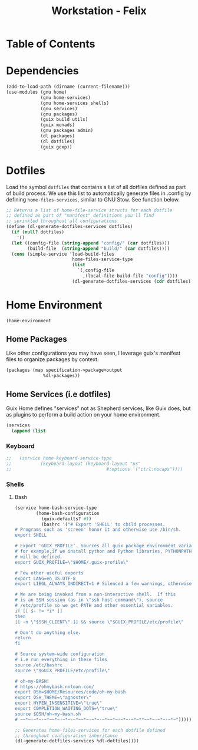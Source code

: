 #+TITLE: Workstation - Felix
#+STARTUP: content
#+PROPERTY: header-args :tangle-mode (identity #o444) :mkdirp yes
#+PROPERTY: header-args :tangle-mode (identity #o555)

* Table of Contents
:PROPERTIES:
:TOC: :include all :ignore this
:CONTENTS:
:END:

* Dependencies

#+NAME: dependencies
#+BEGIN_SRC scheme  :tangle build/felix.scm
(add-to-load-path (dirname (current-filename)))
(use-modules (gnu home)
             (gnu home-services)
             (gnu home-services shells)
             (gnu services)
             (gnu packages)
             (guix build utils)
             (guix monads)
             (gnu packages admin)
             (dl packages)
             (dl dotfiles)
             (guix gexp))
#+END_SRC

* Dotfiles

Load the symbol ~dotfiles~ that contains a list of all dotfiles defined as part of build process. We use this list to automatically generate files in .config by defining ~home-files-services~, similar to GNU Stow. See function below.

#+NAME: dependencies
#+BEGIN_SRC scheme  :tangle build/felix.scm
;; Returns a list of home-file-service structs for each dotfile
;; defined as part of "manifest" definitions you'll find
;; sprinkled throughout all configurations
(define (dl-generate-dotfiles-services dotfiles)
  (if (null? dotfiles)
    '()
  (let ((config-file (string-append "config/" (car dotfiles)))
        (build-file  (string-append "build/" (car dotfiles))))
  (cons (simple-service 'load-build-files
                         home-files-service-type
                         (list
                           `(,config-file
                             ,(local-file build-file "config"))))
                         (dl-generate-dotfiles-services (cdr dotfiles))))))
#+END_SRC

* Home Environment

#+name: profiles
#+begin_src scheme  :tangle build/felix.scm
(home-environment
#+end_src

** Home Packages

Like other configurations you may have seen, I leverage guix's manifest files to organize packages by context.
#+NAME: profiles
#+BEGIN_SRC scheme  :tangle build/felix.scm
(packages (map specification->package+output
              %dl-packages))
#+END_SRC

** Home Services (i.e dotfiles)

Guix Home defines "services" not as Shepherd services, like Guix does, but as plugins to perform a build action on your home environment.

#+NAME: home-services
#+BEGIN_SRC scheme  :tangle build/felix.scm
(services
  (append (list
#+END_SRC

*** Keyboard
#+NAME: home-services-keyboard
#+BEGIN_SRC scheme  :tangle build/felix.scm
;;   (service home-keyboard-service-type
;;           (keyboard-layout (keyboard-layout "us"
;;                                    #:options '("ctrl:nocaps"))))
#+END_SRC

*** Shells
**** Bash
#+NAME: home-services
#+BEGIN_SRC scheme  :tangle build/felix.scm
(service home-bash-service-type
        (home-bash-configuration
          (guix-defaults? #f)
          (bashrc '("# Export 'SHELL' to child processes.  
# Programs such as 'screen' honor it and otherwise use /bin/sh.
export SHELL

# Export 'GUIX_PROFILE'. Sources all guix package environment variables,
# for example,if we install python and Python libraries, PYTHONPATH
# will be defined.
export GUIX_PROFILE=\"$HOME/.guix-profile\"
    
# Few other useful exports
export LANG=en_US.UTF-8
export LIBGL_ALWAYS_INDIRECT=1 # Silenced a few warnings, otherwise not sure
    
# We are being invoked from a non-interactive shell.  If this
# is an SSH session (as in \"ssh host command\"), source
# /etc/profile so we get PATH and other essential variables.
if [[ $- != *i* ]]
then
[[ -n \"$SSH_CLIENT\" ]] && source \"$GUIX_PROFILE/etc/profile\"
    
# Don't do anything else.
return
fi
    
# Source system-wide configuration
# i.e run everything in these files
source /etc/bashrc
source \"$GUIX_PROFILE/etc/profile\"
    
# oh-my-BASH!
# https://ohmybash.nntoan.com/
export OSH=$HOME/Resources/code/oh-my-bash
export OSH_THEME=\"agnoster\"
export HYPEN_INSENSITIVE=\"true\"
export COMPLETION_WAITING_DOTS=\"true\"
source $OSH/oh-my-bash.sh
# ~~*~-~*~-~*~~*~-~*~-~*~~*~-~*~-~*~~*~-~*~-~*~**~~*~-~*~-~*~")))))

;; Generates home-files-services for each dotfile defined
;; throughout configuration inheritance
(dl-generate-dotfiles-services %dl-dotfiles))))
#+END_SRC
